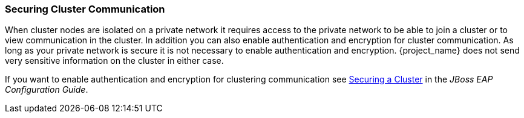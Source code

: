
=== Securing Cluster Communication

When cluster nodes are isolated on a private network it requires access to the private network to be able to join a cluster or to view communication in the cluster. In addition you can also enable authentication and encryption for cluster communication. As long as your private network is secure it is not necessary to enable authentication and encryption. {project_name} does not send very sensitive information on the cluster in either case.

If you want to enable authentication and encryption for clustering communication see link:https://access.redhat.com/documentation/en-us/red_hat_jboss_enterprise_application_platform/7.0/html/configuration_guide/configuring_high_availability#securing_cluster[Securing a Cluster] in the _JBoss EAP Configuration Guide_. 